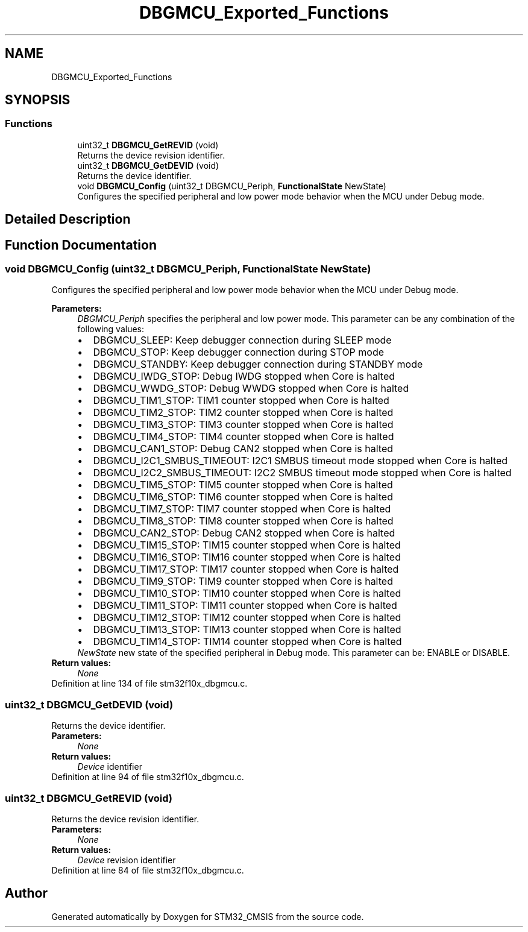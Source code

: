 .TH "DBGMCU_Exported_Functions" 3 "Sun Apr 16 2017" "STM32_CMSIS" \" -*- nroff -*-
.ad l
.nh
.SH NAME
DBGMCU_Exported_Functions
.SH SYNOPSIS
.br
.PP
.SS "Functions"

.in +1c
.ti -1c
.RI "uint32_t \fBDBGMCU_GetREVID\fP (void)"
.br
.RI "Returns the device revision identifier\&. "
.ti -1c
.RI "uint32_t \fBDBGMCU_GetDEVID\fP (void)"
.br
.RI "Returns the device identifier\&. "
.ti -1c
.RI "void \fBDBGMCU_Config\fP (uint32_t DBGMCU_Periph, \fBFunctionalState\fP NewState)"
.br
.RI "Configures the specified peripheral and low power mode behavior when the MCU under Debug mode\&. "
.in -1c
.SH "Detailed Description"
.PP 

.SH "Function Documentation"
.PP 
.SS "void DBGMCU_Config (uint32_t DBGMCU_Periph, \fBFunctionalState\fP NewState)"

.PP
Configures the specified peripheral and low power mode behavior when the MCU under Debug mode\&. 
.PP
\fBParameters:\fP
.RS 4
\fIDBGMCU_Periph\fP specifies the peripheral and low power mode\&. This parameter can be any combination of the following values: 
.PD 0

.IP "\(bu" 2
DBGMCU_SLEEP: Keep debugger connection during SLEEP mode 
.IP "\(bu" 2
DBGMCU_STOP: Keep debugger connection during STOP mode 
.IP "\(bu" 2
DBGMCU_STANDBY: Keep debugger connection during STANDBY mode 
.IP "\(bu" 2
DBGMCU_IWDG_STOP: Debug IWDG stopped when Core is halted 
.IP "\(bu" 2
DBGMCU_WWDG_STOP: Debug WWDG stopped when Core is halted 
.IP "\(bu" 2
DBGMCU_TIM1_STOP: TIM1 counter stopped when Core is halted 
.IP "\(bu" 2
DBGMCU_TIM2_STOP: TIM2 counter stopped when Core is halted 
.IP "\(bu" 2
DBGMCU_TIM3_STOP: TIM3 counter stopped when Core is halted 
.IP "\(bu" 2
DBGMCU_TIM4_STOP: TIM4 counter stopped when Core is halted 
.IP "\(bu" 2
DBGMCU_CAN1_STOP: Debug CAN2 stopped when Core is halted 
.IP "\(bu" 2
DBGMCU_I2C1_SMBUS_TIMEOUT: I2C1 SMBUS timeout mode stopped when Core is halted 
.IP "\(bu" 2
DBGMCU_I2C2_SMBUS_TIMEOUT: I2C2 SMBUS timeout mode stopped when Core is halted 
.IP "\(bu" 2
DBGMCU_TIM5_STOP: TIM5 counter stopped when Core is halted 
.IP "\(bu" 2
DBGMCU_TIM6_STOP: TIM6 counter stopped when Core is halted 
.IP "\(bu" 2
DBGMCU_TIM7_STOP: TIM7 counter stopped when Core is halted 
.IP "\(bu" 2
DBGMCU_TIM8_STOP: TIM8 counter stopped when Core is halted 
.IP "\(bu" 2
DBGMCU_CAN2_STOP: Debug CAN2 stopped when Core is halted 
.IP "\(bu" 2
DBGMCU_TIM15_STOP: TIM15 counter stopped when Core is halted 
.IP "\(bu" 2
DBGMCU_TIM16_STOP: TIM16 counter stopped when Core is halted 
.IP "\(bu" 2
DBGMCU_TIM17_STOP: TIM17 counter stopped when Core is halted 
.IP "\(bu" 2
DBGMCU_TIM9_STOP: TIM9 counter stopped when Core is halted 
.IP "\(bu" 2
DBGMCU_TIM10_STOP: TIM10 counter stopped when Core is halted 
.IP "\(bu" 2
DBGMCU_TIM11_STOP: TIM11 counter stopped when Core is halted 
.IP "\(bu" 2
DBGMCU_TIM12_STOP: TIM12 counter stopped when Core is halted 
.IP "\(bu" 2
DBGMCU_TIM13_STOP: TIM13 counter stopped when Core is halted 
.IP "\(bu" 2
DBGMCU_TIM14_STOP: TIM14 counter stopped when Core is halted 
.PP
.br
\fINewState\fP new state of the specified peripheral in Debug mode\&. This parameter can be: ENABLE or DISABLE\&. 
.RE
.PP
\fBReturn values:\fP
.RS 4
\fINone\fP 
.RE
.PP

.PP
Definition at line 134 of file stm32f10x_dbgmcu\&.c\&.
.SS "uint32_t DBGMCU_GetDEVID (void)"

.PP
Returns the device identifier\&. 
.PP
\fBParameters:\fP
.RS 4
\fINone\fP 
.RE
.PP
\fBReturn values:\fP
.RS 4
\fIDevice\fP identifier 
.RE
.PP

.PP
Definition at line 94 of file stm32f10x_dbgmcu\&.c\&.
.SS "uint32_t DBGMCU_GetREVID (void)"

.PP
Returns the device revision identifier\&. 
.PP
\fBParameters:\fP
.RS 4
\fINone\fP 
.RE
.PP
\fBReturn values:\fP
.RS 4
\fIDevice\fP revision identifier 
.RE
.PP

.PP
Definition at line 84 of file stm32f10x_dbgmcu\&.c\&.
.SH "Author"
.PP 
Generated automatically by Doxygen for STM32_CMSIS from the source code\&.
